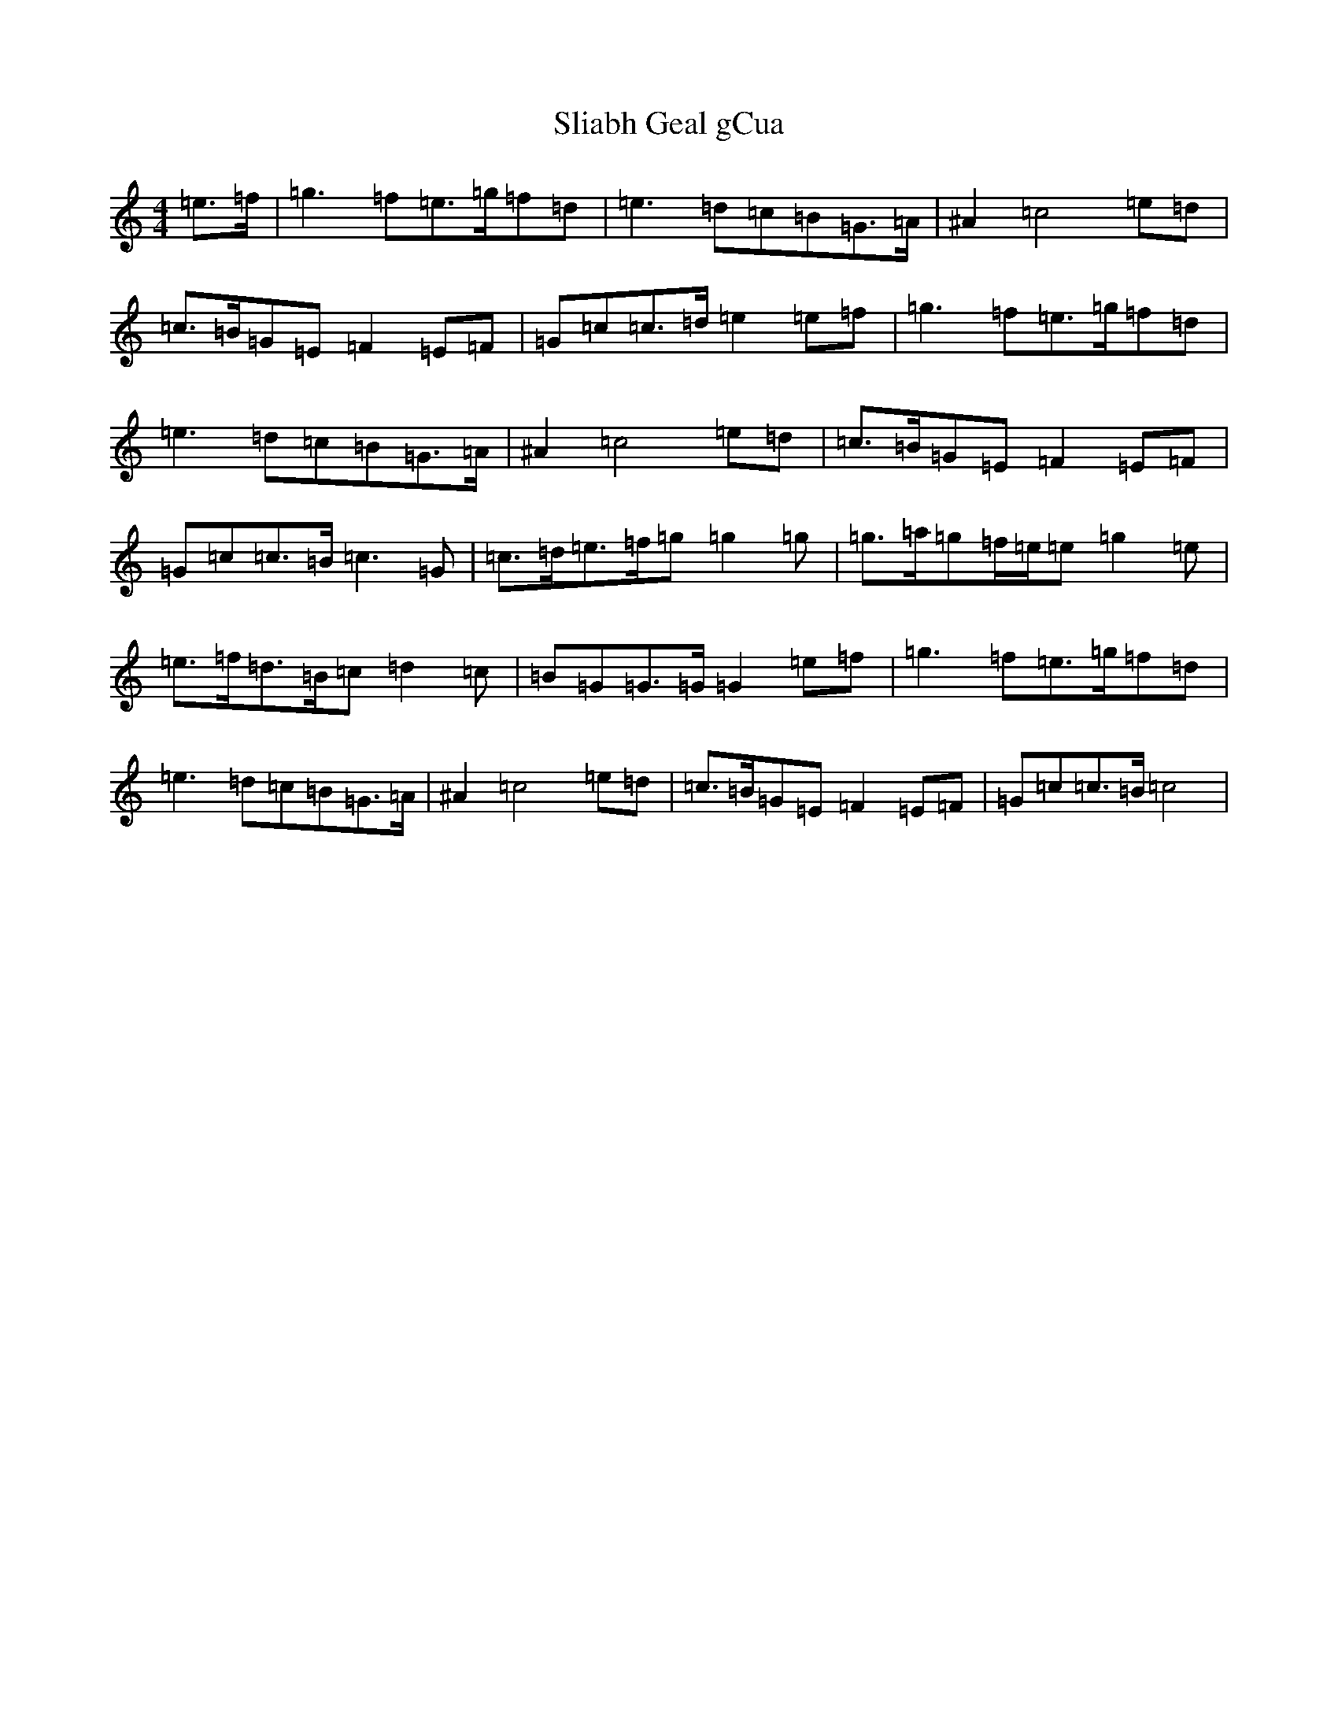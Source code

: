 X: 19648
T: Sliabh Geal gCua
S: https://thesession.org/tunes/6628#setting6628
Z: D Major
R: hornpipe
M:4/4
L:1/8
K: C Major
=e>=f|=g3=f=e>=g=f=d|=e3=d=c=B=G>=A|^A2=c4=e=d|=c>=B=G=E=F2=E=F|=G=c=c>=d=e2=e=f|=g3=f=e>=g=f=d|=e3=d=c=B=G>=A|^A2=c4=e=d|=c>=B=G=E=F2=E=F|=G=c=c>=B=c3=G|=c>=d=e>=f=g=g2=g|=g>=a=g=f/2=e/2=e=g2=e|=e>=f=d>=B=c=d2=c|=B=G=G>=G=G2=e=f|=g3=f=e>=g=f=d|=e3=d=c=B=G>=A|^A2=c4=e=d|=c>=B=G=E=F2=E=F|=G=c=c>=B=c4|